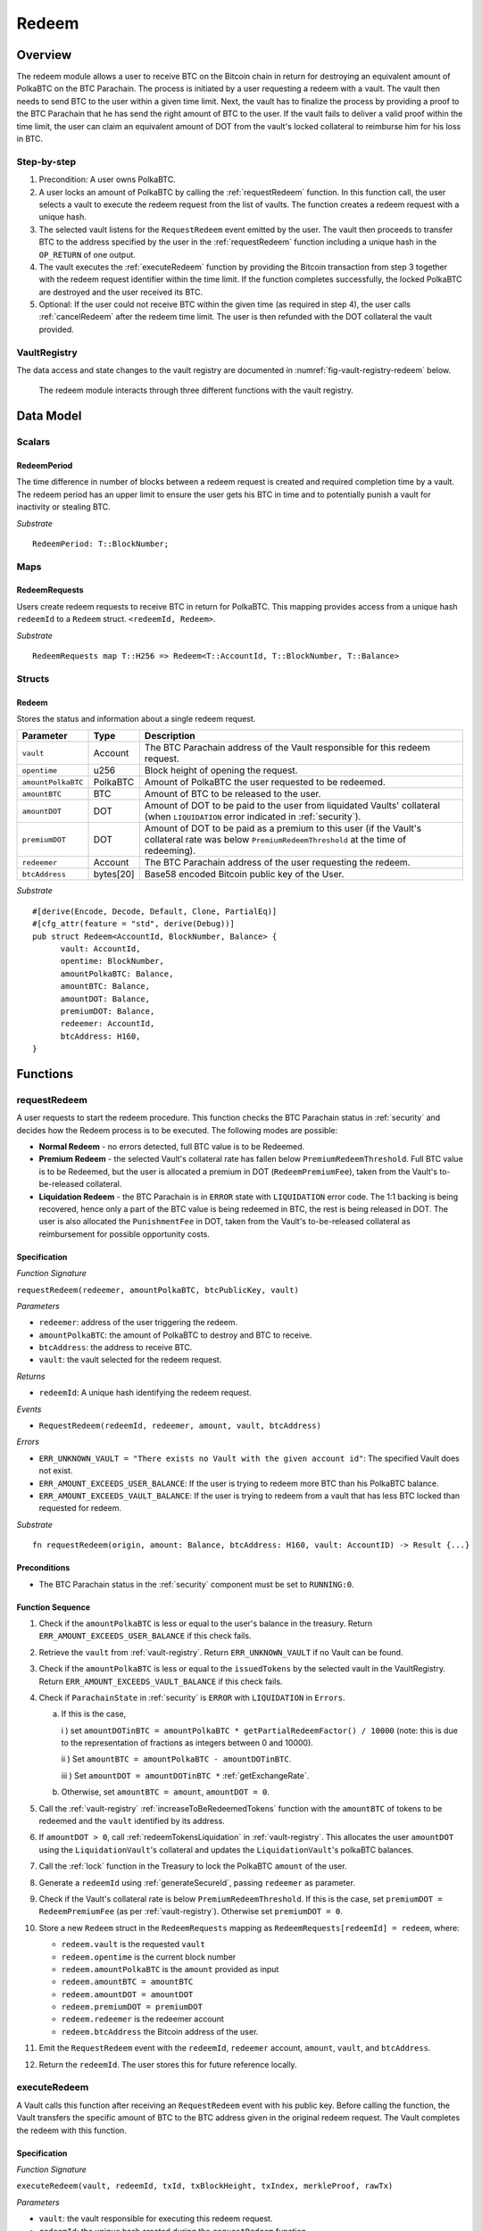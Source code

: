 .. _redeem-protocol:

Redeem
======

Overview
~~~~~~~~

The redeem module allows a user to receive BTC on the Bitcoin chain in return for destroying an equivalent amount of PolkaBTC on the BTC Parachain. The process is initiated by a user requesting a redeem with a vault. The vault then needs to send BTC to the user within a given time limit. Next, the vault has to finalize the process by providing a proof to the BTC Parachain that he has send the right amount of BTC to the user. If the vault fails to deliver a valid proof within the time limit, the user can claim an equivalent amount of DOT from the vault's locked collateral to reimburse him for his loss in BTC.

Step-by-step
------------

1. Precondition: A user owns PolkaBTC.
2. A user locks an amount of PolkaBTC by calling the :ref:`requestRedeem` function. In this function call, the user selects a vault to execute the redeem request from the list of vaults. The function creates a redeem request with a unique hash.
3. The selected vault listens for the ``RequestRedeem`` event emitted by the user. The vault then proceeds to transfer BTC to the address specified by the user in the :ref:`requestRedeem` function including a unique hash in the ``OP_RETURN`` of one output.
4. The vault executes the :ref:`executeRedeem` function by providing the Bitcoin transaction from step 3 together with the redeem request identifier within the time limit. If the function completes successfully, the locked PolkaBTC are destroyed and the user received its BTC.
5. Optional: If the user could not receive BTC within the given time (as required in step 4), the user calls :ref:`cancelRedeem` after the redeem time limit. The user is then refunded with the DOT collateral the vault provided.


VaultRegistry
-------------

The data access and state changes to the vault registry are documented in :numref:`fig-vault-registry-redeem` below.

.. _fig-vault-registry-redeem:
.. figure:: ../figures/VaultRegistry-Redeem.png
    :alt: vault-registry-redeem

    The redeem module interacts through three different functions with the vault registry.

Data Model
~~~~~~~~~~

Scalars
-------

RedeemPeriod
............

The time difference in number of blocks between a redeem request is created and required completion time by a vault. The redeem period has an upper limit to ensure the user gets his BTC in time and to potentially punish a vault for inactivity or stealing BTC.

*Substrate* ::

  RedeemPeriod: T::BlockNumber;

Maps
----

RedeemRequests
...............

Users create redeem requests to receive BTC in return for PolkaBTC. This mapping provides access from a unique hash ``redeemId`` to a ``Redeem`` struct. ``<redeemId, Redeem>``.

*Substrate* ::

  RedeemRequests map T::H256 => Redeem<T::AccountId, T::BlockNumber, T::Balance>


Structs
-------

Redeem
......

Stores the status and information about a single redeem request.

.. tabularcolumns:: |l|l|L|

==================  ==========  =======================================================	
Parameter           Type        Description                                            
==================  ==========  =======================================================
``vault``           Account     The BTC Parachain address of the Vault responsible for this redeem request.
``opentime``        u256        Block height of opening the request.
``amountPolkaBTC``  PolkaBTC    Amount of PolkaBTC the user requested to be redeemed.
``amountBTC``       BTC         Amount of BTC to be released to the user.
``amountDOT``       DOT         Amount of DOT to be paid to the user from liquidated Vaults' collateral (when ``LIQUIDATION`` error indicated in :ref:`security`). 
``premiumDOT``      DOT         Amount of DOT to be paid as a premium to this user (if the Vault's collateral rate was below ``PremiumRedeemThreshold`` at the time of redeeming).
``redeemer``        Account     The BTC Parachain address of the user requesting the redeem.
``btcAddress``      bytes[20]   Base58 encoded Bitcoin public key of the User.  
==================  ==========  =======================================================

*Substrate*

::
  
  #[derive(Encode, Decode, Default, Clone, PartialEq)]
  #[cfg_attr(feature = "std", derive(Debug))]
  pub struct Redeem<AccountId, BlockNumber, Balance> {
        vault: AccountId,
        opentime: BlockNumber,
        amountPolkaBTC: Balance,
        amountBTC: Balance,
        amountDOT: Balance,
        premiumDOT: Balance,
        redeemer: AccountId,
        btcAddress: H160,
  }

Functions
~~~~~~~~~

.. _requestRedeem:

requestRedeem
--------------

A user requests to start the redeem procedure.
This function checks the BTC Parachain status in :ref:`security` and decides how the Redeem process is to be executed. 
The following modes are possible:

* **Normal Redeem** - no errors detected, full BTC value is to be Redeemed. 
* **Premium Redeem** - the selected Vault's collateral rate has fallen below ``PremiumRedeemThreshold``. Full BTC value is to be Redeemed, but the user is allocated a premium in DOT (``RedeemPremiumFee``), taken from the Vault's to-be-released collateral.
* **Liquidation Redeem** - the BTC Parachain is in ``ERROR`` state with ``LIQUIDATION`` error code. The 1:1 backing is being recovered, hence only a part of the BTC value is being redeemed in BTC, the rest is being released in DOT. The user is also allocated the ``PunishmentFee`` in DOT, taken from the Vault's to-be-released collateral as reimbursement for possible opportunity costs.

Specification
.............

*Function Signature*

``requestRedeem(redeemer, amountPolkaBTC, btcPublicKey, vault)``

*Parameters*

* ``redeemer``: address of the user triggering the redeem.
* ``amountPolkaBTC``: the amount of PolkaBTC to destroy and BTC to receive.
* ``btcAddress``: the address to receive BTC.
* ``vault``: the vault selected for the redeem request.

*Returns*

* ``redeemId``: A unique hash identifying the redeem request.

*Events*

* ``RequestRedeem(redeemId, redeemer, amount, vault, btcAddress)``

*Errors*

* ``ERR_UNKNOWN_VAULT = "There exists no Vault with the given account id"``: The specified Vault does not exist. 
* ``ERR_AMOUNT_EXCEEDS_USER_BALANCE``: If the user is trying to redeem more BTC than his PolkaBTC balance.
* ``ERR_AMOUNT_EXCEEDS_VAULT_BALANCE``: If the user is trying to redeem from a vault that has less BTC locked than requested for redeem.

*Substrate* ::

  fn requestRedeem(origin, amount: Balance, btcAddress: H160, vault: AccountID) -> Result {...}


Preconditions
.............

* The BTC Parachain status in the :ref:`security` component must be set to ``RUNNING:0``.

Function Sequence
.................

1. Check if the ``amountPolkaBTC`` is less or equal to the user's balance in the treasury. Return ``ERR_AMOUNT_EXCEEDS_USER_BALANCE`` if this check fails.

2. Retrieve the ``vault`` from :ref:`vault-registry`. Return ``ERR_UNKNOWN_VAULT`` if no Vault can be found.

3. Check if the ``amountPolkaBTC`` is less or equal to the ``issuedTokens`` by the selected vault in the VaultRegistry. Return ``ERR_AMOUNT_EXCEEDS_VAULT_BALANCE`` if this check fails.

4. Check if ``ParachainState`` in :ref:`security` is ``ERROR`` with ``LIQUIDATION`` in ``Errors``. 

   a. If this is the case,

      i ) set ``amountDOTinBTC = amountPolkaBTC * getPartialRedeemFactor() / 10000`` (note: this is due to the representation of fractions as integers between 0 and 10000).

      ii ) Set ``amountBTC = amountPolkaBTC - amountDOTinBTC``.

      iii ) Set ``amountDOT = amountDOTinBTC *`` :ref:`getExchangeRate`.

   b. Otherwise, set ``amountBTC = amount``, ``amountDOT = 0``.

5. Call the :ref:`vault-registry` :ref:`increaseToBeRedeemedTokens` function with the ``amountBTC`` of tokens to be redeemed and the ``vault`` identified by its address.

6. If ``amountDOT > 0``, call :ref:`redeemTokensLiquidation` in :ref:`vault-registry`. This allocates the user ``amountDOT`` using the ``LiquidationVault``'s collateral and updates the ``LiquidationVault``'s polkaBTC balances. 

7. Call the :ref:`lock` function in the Treasury to lock the PolkaBTC ``amount`` of the user.

8. Generate a ``redeemId`` using :ref:`generateSecureId`, passing ``redeemer`` as parameter.

9. Check if the Vault's collateral rate is below ``PremiumRedeemThreshold``. If this is the case, set ``premiumDOT = RedeemPremiumFee`` (as per :ref:`vault-registry`). Otherwise set ``premiumDOT = 0``.

10. Store a new ``Redeem`` struct in the ``RedeemRequests`` mapping as ``RedeemRequests[redeemId] = redeem``, where:
    
    - ``redeem.vault`` is the requested ``vault``
    - ``redeem.opentime`` is the current block number
    - ``redeem.amountPolkaBTC`` is the ``amount`` provided as input
    - ``redeem.amountBTC = amountBTC``
    - ``redeem.amountDOT = amountDOT``
    - ``redeem.premiumDOT = premiumDOT``
    - ``redeem.redeemer`` is the redeemer account
    - ``redeem.btcAddress`` the Bitcoin address of the user.

11. Emit the ``RequestRedeem`` event with the ``redeemId``, ``redeemer`` account, ``amount``, ``vault``, and ``btcAddress``.

12. Return the ``redeemId``. The user stores this for future reference locally.

.. _executeRedeem:

executeRedeem
-------------

A Vault calls this function after receiving an ``RequestRedeem`` event with his public key. Before calling the function, the Vault transfers the specific amount of BTC to the BTC address given in the original redeem request. The Vault completes the redeem with this function.

Specification
.............

*Function Signature*

``executeRedeem(vault, redeemId, txId, txBlockHeight, txIndex, merkleProof, rawTx)``

*Parameters*

* ``vault``: the vault responsible for executing this redeem request.
* ``redeemId``: the unique hash created during the ``requestRedeem`` function,
* ``txId``: The hash of the Bitcoin transaction.
* ``txBlockHeight``: Bitcoin block height at which the transaction is supposedly included.
* ``txIndex``: Index of transaction in the Bitcoin block’s transaction Merkle tree.
* ``MerkleProof``: Merkle tree path (concatenated LE SHA256 hashes).
* ``rawTx``: Raw Bitcoin transaction including the transaction inputs and outputs.


*Returns*

* ``None``: if the transaction can be successfully verified and the function has been called within the time limit.

*Events*

* ``ExecuteRedeem(redeemer, redeemId, amount, vault)``:

*Errors*

* ``ERR_REDEEM_ID_NOT_FOUND``: The ``redeemId`` cannot be found.
* ``ERR_REDEEM_PERIOD_EXPIRED``: The time limit as defined by the ``RedeemPeriod`` is not met.
* ``ERR_UNAUTHORIZED = Unauthorized: Caller must be associated vault``: The caller of this function is not the associated vault, and hence not authorized to take this action.


*Substrate* ::

  fn executeRedeem(origin, redeemId: T::H256, txId: T::H256, txBlockHeight: U256, txIndex: u64, merkleProof: Bytes, rawTx: Bytes) -> Result {...}

Preconditions
.............

* The BTC Parachain status in the :ref:`security` component must be set to ``RUNNING:0``.

Function Sequence
.................

.. note:: The accepted Bitcoin transaction format for this function is specified in the BTC-Relay specification and can be found at `https://interlay.gitlab.io/polkabtc-spec/btcrelay-spec/intro/accepted-format.html <https://interlay.gitlab.io/polkabtc-spec/btcrelay-spec/intro/accepted-format.html>`_.

1. Check if the ``vault`` is the ``redeem.vault``. Return ``ERR_UNAUTHORIZED`` if called by any account other than the associated ``redeem.vault``.
2. Check if the ``redeemId`` exists. Return ``ERR_REDEEM_ID_NOT_FOUND`` if not found.
3. Check if the current block height minus the ``RedeemPeriod`` is smaller than the ``opentime`` specified in the ``Redeem`` struct. If this condition is false, throws ``ERR_REDEEM_PERIOD_EXPIRED``.
4. Verify the transaction.

    - Call *verifyTransactionInclusion* in :ref:`btc-relay`, providing ``txId``, ``txBlockHeight``, ``txIndex``, and ``merkleProof`` as parameters. If this call returns an error, abort and return the received error. 
    - Call *validateTransaction* in :ref:`btc-relay`, providing ``rawTx``, the amount of to-be-redeemed BTC (``redeem.amount``), the ``redeemer``'s Bitcoin address (``redeem.btcAddress``), and the ``redeemId`` as parameters. If this call returns an error, abort and return the received error. 

5. Call the :ref:`burn` function in the Treasury to burn the ``redeem.amount`` of PolkaBTC of the user.

6. Check ``redeem.premiumDOT > 0``:
   
   a. If ``True``, call :ref:`redeemTokensPremium` in the VaultRegistry to release the Vault's collateral with the ``redeem.vault`` and the ``redeem.amount``, and ``redeemer`` and ``premiumDOT`` to allocate the DOT premium to the redeemer using the Vault's released collateral.
   b. Else call :ref:`redeemTokens` function in the VaultRegistry to release the Vault's collateral with the ``redeem.vault`` and the ``redeem.amount``.

7. Remove ``redeem`` from ``RedeemRequests``.
8. Emit an ``ExecuteRedeem`` event with the user's address, the redeemId, the amount, and the Vault's address.
9. Return.

.. _cancelRedeem:

cancelRedeem
------------

If a redeem request is not completed on time, the redeem request can be cancelled.
The user that initially requested the redeem process calls this function to obtain the Vault's collateral as compensation for not refunding the BTC back to his address.

The failed Vault is banned from further issue, redeem and replace requests for a pre-defined time period (``PunishmentDelay`` as defined in :ref:`vault-registry`).

Specification
.............

*Function Signature*

``cancelRedeem(redeemId, reimburse)``

*Parameters*

* ``redeemId``: the unique hash of the redeem request.
* ``reimburse``: boolean flag, specifying if the user wishes to be reimbursed in DOT and slash the Vault, or wishes to keep the PolkaBTC (and retry :ref:`Redeem` with another Vault).

*Returns*

* ``None``

*Events*

* ``CancelRedeem(redeemer, redeemId)``: Emits an event with the ``redeemId`` that is cancelled.

*Errors*

* ``ERR_REDEEM_ID_NOT_FOUND``: The ``redeemId`` cannot be found.
* ``ERR_REDEEM_PERIOD_NOT_EXPIRED``: Raises an error if the time limit to call ``executeRedeem`` has not yet passed.

*Substrate* ::

  fn cancelRedeem(origin, redeemId: T::H256, reimburse: bool) -> Result {...}

Preconditions
.............

* None.


Function Sequence
.................

1. Check if an redeem with id ``redeemId`` exists. If not, throw ``ERR_REDEEM_ID_NOT_FOUND``. Otherwise, load the redeem request ``redeem = RedeemRequests[redeemId]``.

2. Check if the expiry time of the redeem request is up, i.e ``redeem.opentime + RedeemPeriod < now``. If the time is not up, throw ``ERR_REDEEM_PERIOD_NOT_EXPIRED``.

3. If ``reimburse == True`` (user requested to be reimbursed in DOT): 

   a. . Call the :ref:`decreaseTokens` function in the VaultRegistry to transfer (a part) of the Vault's collateral to the user with the ``redeem.vault``, ``redeem.redeemer``, and ``redeem.amount`` parameters.

   b. Call the :ref:`burn` function in the Treasury to burn the ``redeem.amount`` of PolkaBTC of the user.
   
4. Call :ref:`slashCollateral` 

.. todo:: TODO

5. Remove ``redeem`` from ``RedeemRequests``.

6. Emit a ``CancelRedeem`` event with the ``redeemId``.

7. Return.


.. _getPartialRedeemFactor:

getPartialRedeemFactor
----------------------

Calculates the fraction of BTC to be redeemed in DOT when the BTC Parachain state is in ``ERROR`` state due to a ``LIQUIDATION`` error.

Specification
.............

*Function Signature*

``getPartialRedeemFactor()``

*Returns*

* ``redeemFactor``: integer value between 0 an 10000 indicating the percentage of BTC to be redeemed in DOT. 

*Substrate* ::

  fn getPartialRedeemFactor() -> U128 {...}

Function Sequence
.................

1. Get the current exchange rate (``exchangeRate``) using :ref:`getExchangeRate`.

2. Calculate ``totalLiquidationValue =`` :math:`\sum_{v}^{LiquidationList} (\mathit{v.issuedTokens} \cdot \mathit{exchangeRate} - \mathit{v.collateral})`

3. Retrieve the ``TotalSupply`` of PolkaBTC from :ref:`treasury`.

4. Return ``totalLiquidationValue / TotalSupply``


Events
~~~~~~~

RequestRedeem
-------------

Emit an event when a redeem request is created. This event needs to be monitored by the vault to start the redeem request.

*Event Signature*

``RequestRedeem(redeemId, redeemer, amountPolkaBTC, vault, btcAddress)``

*Parameters*

* ``redeemId``: The unique identifier of this redeem request.
* ``redeemer``: address of the user triggering the redeem.
* ``amountPolkaBTC``: the amount of PolkaBTC to destroy and BTC to receive.
* ``btcAddress``: the address to receive BTC.
* ``vault``: the vault selected for the redeem request.

*Functions*

* ref:`requestRedeem`

*Substrate* ::

  RequestRedeem(H256, AccountId, Balance, H160, AccountId);

ExecuteRedeem
-------------

Emit an event when a redeem request is successfully executed by a vault.

*Event Signature*

``ExecuteRedeem(redeemer, redeemId, amountPolkaBTC, vault)``

*Parameters*

* ``redeemer``: address of the user triggering the redeem.
* ``redeemId``: the unique hash created during the ``requestRedeem`` function,
* ``amountPolkaBTC``: the amount of PolkaBTC to destroy and BTC to receive.
* ``vault``: the vault responsible for executing this redeem request.


*Functions*

* ref:`executeRedeem`

*Substrate* ::

  ExecuteRedeem(AccountId, H256, Balance, AccountId);

CancelRedeem
------------

Emit an event when a user cancels a redeem request that has not been fulfilled after the ``RedeemPeriod`` has passed.

*Event Signature*

``CancelRedeem(redeemer, redeemId)``

*Parameters*

* ``redeemer``: The redeemer starting the redeem process.
* ``redeemId``: the unique hash of the redeem request.

*Functions*

* ref:`cancelRedeem`

*Substrate* ::

  CancelRedeem(AccountId, H256);


Error Codes
~~~~~~~~~~~

``ERR_UNKNOWN_VAULT``

* **Message**: "There exists no Vault with the given account id."
* **Function**: :ref:`requestRedeem`
* **Cause**: The specified Vault does not exist.

``ERR_AMOUNT_EXCEEDS_USER_BALANCE``

* **Message**: "The requested amount exceeds the user's balance."
* **Function**: :ref:`requestRedeem`
* **Cause**: If the user is trying to redeem more BTC than his PolkaBTC balance.


``ERR_AMOUNT_EXCEEDS_VAULT_BALANCE``

* **Message**: "The requested amount exceeds the vault's balance."
* **Function**: :ref:`requestRedeem`
* **Cause**: If the user is trying to redeem from a vault that has less BTC locked than requested for redeem.

``ERR_REDEEM_ID_NOT_FOUND``

* **Message**: "The ``redeemId`` cannot be found."
* **Function**: :ref:`executeRedeem`
* **Cause**: The ``redeemId`` in the ``RedeemRequests`` mapping returned ``None``.

``ERR_REDEEM_PERIOD_EXPIRED``

* **Message**: "The redeem period expired."
* **Function**: :ref:`executeRedeem`
* **Cause**: The time limit as defined by the ``RedeemPeriod`` is not met.

``ERR_UNAUTHORIZED``

* **Message**: "Unauthorized: Caller must be associated vault."
* **Function**: :ref:`executeRedeem`
* **Cause**: The caller of this function is not the associated vault, and hence not authorized to take this action.

* ``ERR_REDEEM_PERIOD_NOT_EXPIRED``

* **Message**: "The period to complete the redeem request is not yet expired."
* **Function**: :ref:`cancelRedeem`
* **Cause**:  Raises an error if the time limit to call ``executeRedeem`` has not yet passed.